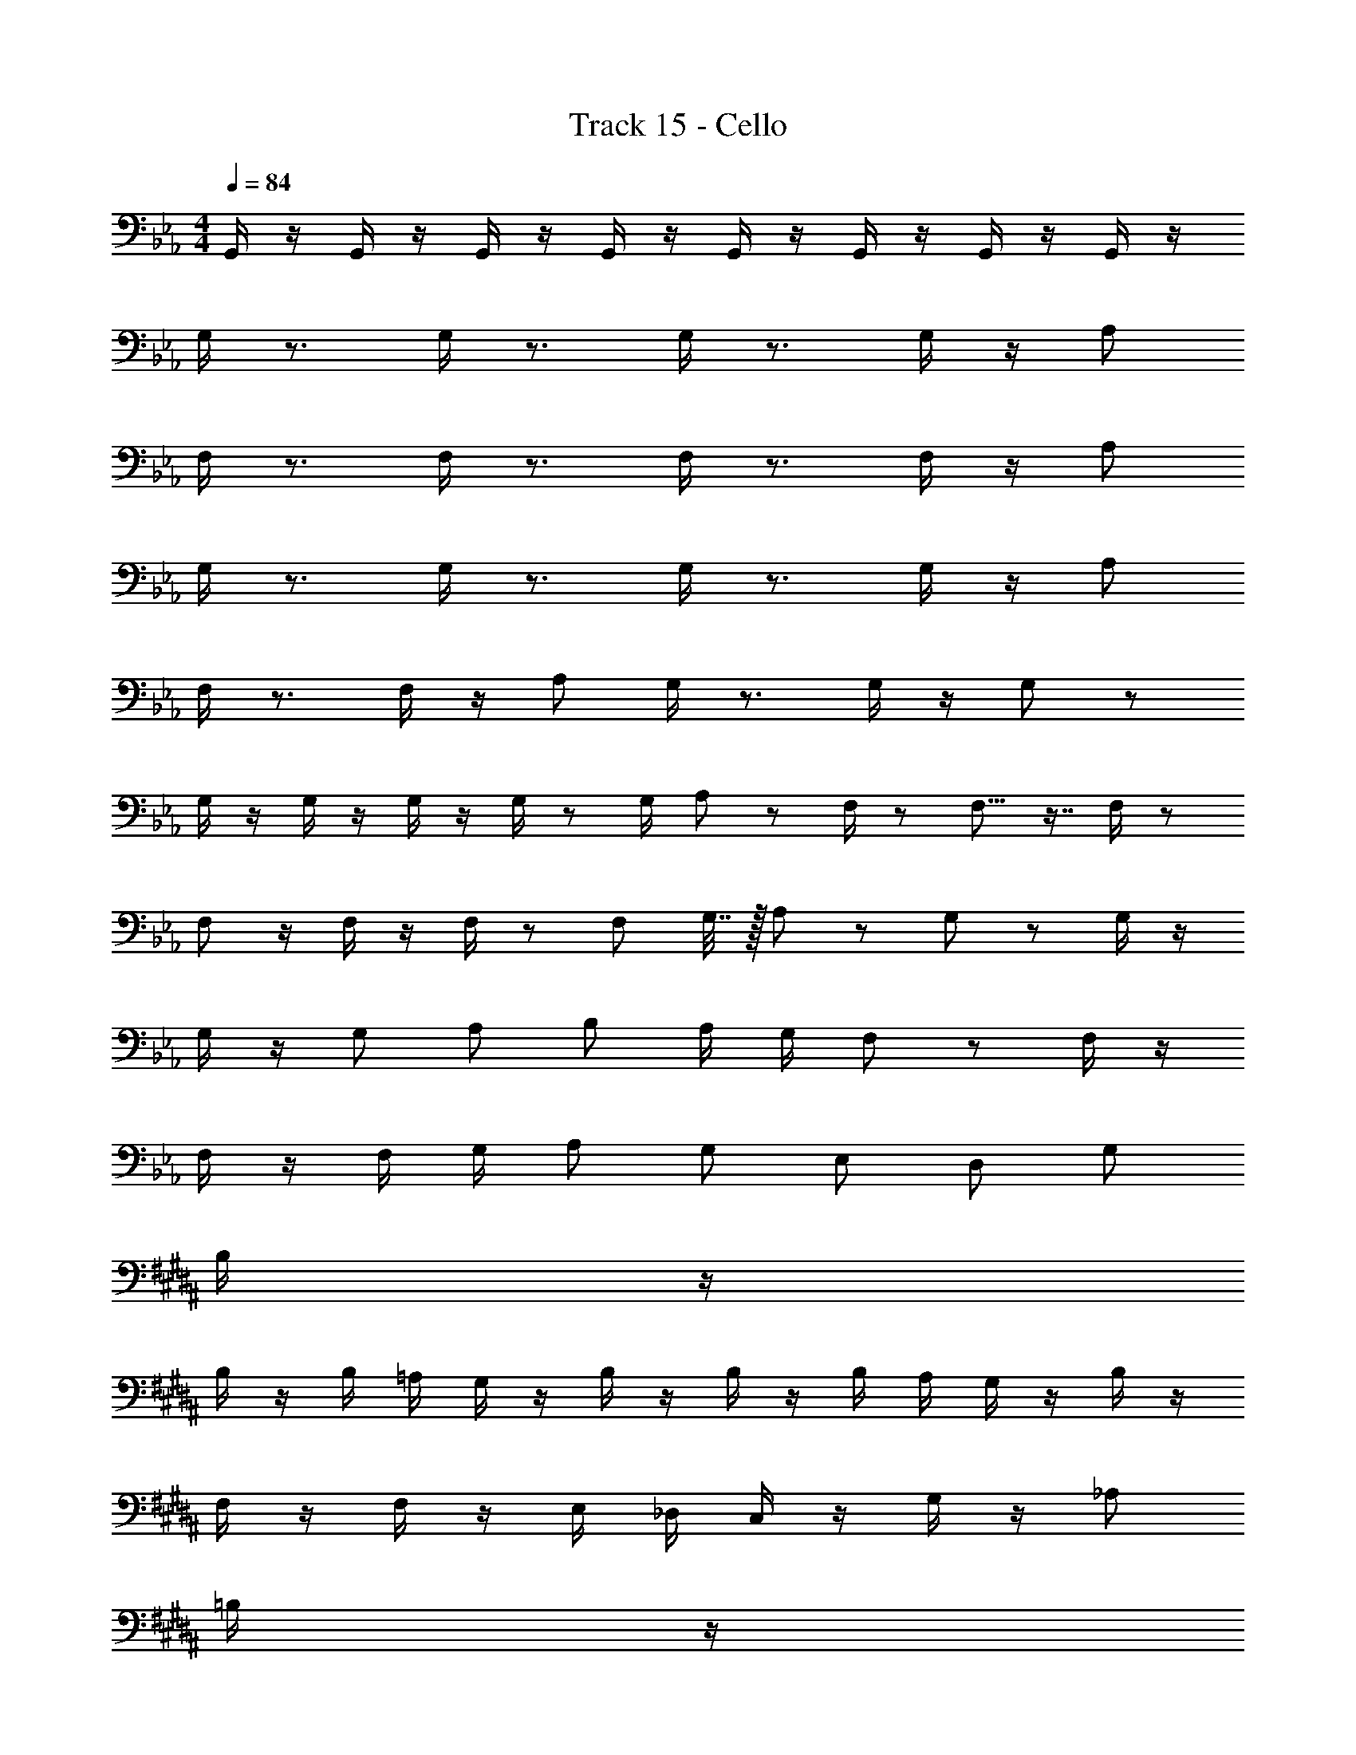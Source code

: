 X: 1
T: Track 15 - Cello
Z: ABC Generated by Starbound Composer
L: 1/8
M: 4/4
Q: 1/4=84
K: Eb
G,,/2 z/2 G,,/2 z/2 G,,/2 z/2 G,,/2 z/2 G,,/2 z/2 G,,/2 z/2 G,,/2 z/2 G,,/2 z/2 
G,/2 z3/2 G,/2 z3/2 G,/2 z3/2 G,/2 z/2 A, 
F,/2 z3/2 F,/2 z3/2 F,/2 z3/2 F,/2 z/2 A, 
G,/2 z3/2 G,/2 z3/2 G,/2 z3/2 G,/2 z/2 A, 
F,/2 z3/2 F,/2 z/2 A, G,/2 z3/2 G,/2 z/2 G, z/48 
G,/2 z/2 G,/2 z/2 G,/2 z/2 G,/2 z23/48 [G,/2z23/48] A,11/24 z/12 F,/2 z23/48 F,9/8 z7/8 F,/2 z23/48 
F,25/48 z/2 F,/2 z/2 F,/2 z25/48 F,23/48 G,7/16 z/16 A,11/24 z13/24 G, z G,/2 z/2 
G,/2 z/2 G, A, B, A,/2 G,/2 F, z F,/2 z/2 
F,/2 z/2 F,/2 G,/2 A, G, E, D, G, 
K: BB
B,/2 z/2 
B,/2 z/2 B,/2 =A,/2 G,/2 z/2 B,/2 z/2 B,/2 z/2 B,/2 A,/2 G,/2 z/2 B,/2 z/2 
F,/2 z/2 F,/2 z/2 E,/2 _D,/2 C,/2 z/2 G,/2 z/2 [_A,101/48z2] 
K: B
=B,/2 z/2 
B,/2 z/2 B,/2 _B,/2 A,/2 z25/48 =B,23/48 B,/2 z/48 B,23/48 B,/2 z/48 B,/2 _B,/2 A,/2 z23/48 =B,/2 z/2 
G,/2 z/2 G,/2 z/2 ^F,/2 =E,/2 D,/2 z/2 A,,/2 z/2 A,,/2 z/2 A,,/2 z/2 
K: C
_E,/2 z/2 
E,/2 z/2 [=E,101/48z2] _E,/2 z/2 E,/2 z/2 [=E,25/24z] _E,/2 z/2 
M: 3/4
=A,, 
=F,/2 z/2 F, A,, _A,, =A,,/2 =B,,/2 
M: 4/4
M: 4/4
D,3 
=A, _A,3 ^F, E, D, E, 
F, A,3 _B, D,3 
_D =B,3 =A, _A, =A, B, 
D E4 
K: C
E,/2 z/2 E,/2 z/2 E,/2 =D,/2 
C,/2 z/2 E,/2 z/2 E,/2 z/2 E,/2 D,/2 C,/2 z/2 B,,/2 _B,,/2 _A,,/2 z/2 =B,,/2 _B,,/2 
A,,/2 z/2 A,,/2 G,,/2 F,,/2 z/2 A,,/2 G,,/2 F,,/2 z/2 
M: 2/4
M: 2/4
=F,/2 G,/2 F,/2 C,/2 F,/2 G,/2 
_A,/2 _B,/2 
M: 4/4
M: 4/4
E,/2 z/2 E,/2 z/2 =E,2 _E,/2 z/2 E,/2 z/2 =E,2 
_E,/2 z3/2 =B,,/2 z/2 _B,,/2 A,,/2 E,/2 z/2 E,,/2 z/2 A,,2 
K: EB
G,/2 z3/2 G,/2 z3/2 G,/2 z3/2 G,/2 z/2 A, 
F,/2 z3/2 F,/2 z3/2 F,/2 z3/2 F,/2 z/2 A, 
G,/2 z3/2 G,/2 z3/2 G,/2 z3/2 G,/2 z/2 A, 
F,/2 z3/2 F,/2 z/2 A, G,/2 z3/2 G,/2 z/2 G, z/48 
G,/2 z/2 G,/2 z/2 G,/2 z/2 G,/2 z23/48 [G,/2z23/48] A,11/24 z/12 F,/2 z23/48 F,9/8 z7/8 F,/2 z23/48 
F,25/48 z/2 F,/2 z/2 F,/2 z25/48 F,23/48 G,7/16 z/16 A,11/24 z13/24 G, z G,/2 z/2 
G,/2 z/2 G, A, B, A,/2 G,/2 F, z F,/2 z/2 
F,/2 z/2 F,/2 G,/2 A, G, E, D, G, 
K: BB
B,/2 z/2 
B,/2 z/2 B,/2 =A,/2 G,/2 z/2 B,/2 z/2 B,/2 z/2 B,/2 A,/2 G,/2 z/2 B,/2 z/2 
F,/2 z/2 F,/2 z/2 E,/2 _D,/2 C,/2 z/2 G,/2 z/2 [_A,101/48z2] 
K: B
=B,/2 z/2 
B,/2 z/2 B,/2 _B,/2 A,/2 z25/48 =B,23/48 B,/2 z/48 B,23/48 B,/2 z/48 B,/2 _B,/2 A,/2 z23/48 =B,/2 z/2 
G,/2 z/2 G,/2 z/2 ^F,/2 =E,/2 D,/2 z/2 A,,/2 z/2 A,,/2 z/2 A,,/2 z/2 
K: C
_E,/2 z/2 
E,/2 z/2 [=E,101/48z2] _E,/2 z/2 E,/2 z/2 [=E,25/24z] _E,/2 z/2 
M: 3/4
=A,, 
=F,/2 z/2 F, A,, _A,, =A,,/2 =B,,/2 
M: 4/4
M: 4/4
D,3 
=A, _A,3 ^F, E, D, E, 
F, A,3 _B, D,3 
D =B,3 =A, _A, =A, B, 
D E4 
K: C
E,/2 z/2 E,/2 z/2 E,/2 =D,/2 
C,/2 z/2 E,/2 z/2 E,/2 z/2 E,/2 D,/2 C,/2 z/2 B,,/2 _B,,/2 _A,,/2 z/2 =B,,/2 _B,,/2 
A,,/2 z/2 A,,/2 G,,/2 F,,/2 z/2 A,,/2 G,,/2 F,,/2 z/2 
M: 2/4
M: 2/4
=F,/2 G,/2 F,/2 C,/2 F,/2 G,/2 
_A,/2 _B,/2 
M: 4/4
M: 4/4
E,/2 z/2 E,/2 z/2 =E,2 _E,/2 z/2 E,/2 z/2 =E,2 
_E,/2 z3/2 =B,,/2 z/2 _B,,/2 A,,/2 E,/2 z/2 E,,/2 z/2 A,,2 
